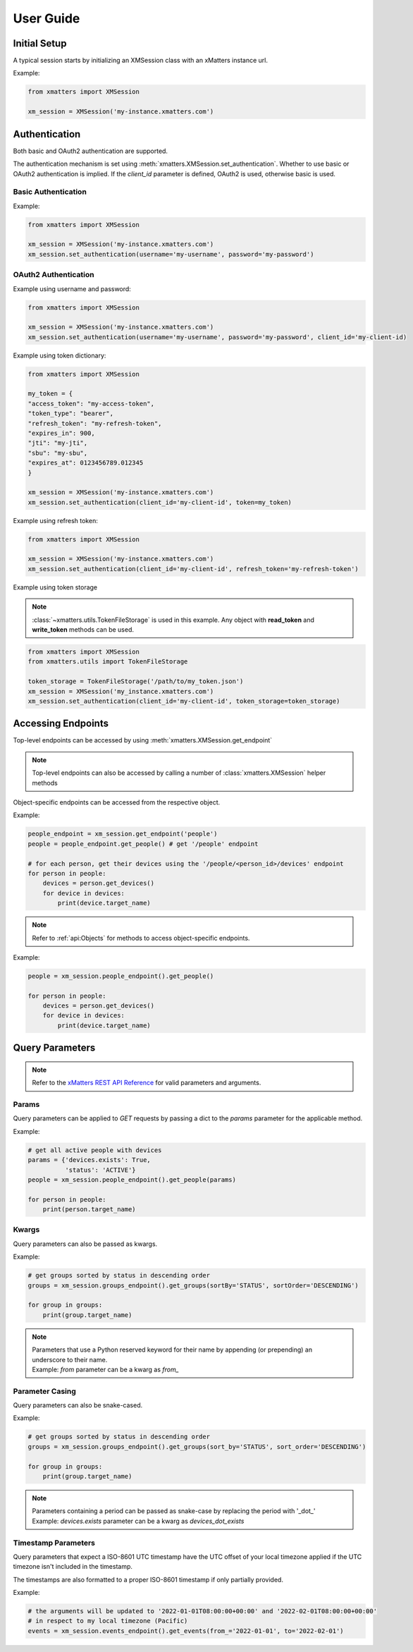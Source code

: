 ===========
User Guide
===========

Initial Setup
==============

A typical session starts by initializing an XMSession class with an xMatters instance url.

Example:

.. code-block:: python

    from xmatters import XMSession

    xm_session = XMSession('my-instance.xmatters.com')



Authentication
===============

Both basic and OAuth2 authentication are supported.

The authentication mechanism is set using :meth:`xmatters.XMSession.set_authentication`. Whether to use basic or OAuth2
authentication is implied. If the *client_id* parameter is defined, OAuth2 is used, otherwise basic is used.

Basic Authentication
---------------------

Example:

.. code-block:: python

    from xmatters import XMSession

    xm_session = XMSession('my-instance.xmatters.com')
    xm_session.set_authentication(username='my-username', password='my-password')

OAuth2 Authentication
---------------------

Example using username and password:

.. code-block:: python

    from xmatters import XMSession

    xm_session = XMSession('my-instance.xmatters.com')
    xm_session.set_authentication(username='my-username', password='my-password', client_id='my-client-id)

Example using token dictionary:

.. code-block:: python

    from xmatters import XMSession

    my_token = {
    "access_token": "my-access-token",
    "token_type": "bearer",
    "refresh_token": "my-refresh-token",
    "expires_in": 900,
    "jti": "my-jti",
    "sbu": "my-sbu",
    "expires_at": 0123456789.012345
    }

    xm_session = XMSession('my-instance.xmatters.com')
    xm_session.set_authentication(client_id='my-client-id', token=my_token)


Example using refresh token:

.. code-block:: python

    from xmatters import XMSession

    xm_session = XMSession('my-instance.xmatters.com')
    xm_session.set_authentication(client_id='my-client-id', refresh_token='my-refresh-token')

Example using token storage

.. note::

    :class:`~xmatters.utils.TokenFileStorage` is used in this example. Any object with **read_token** and
    **write_token** methods can be used.

.. code-block:: python

    from xmatters import XMSession
    from xmatters.utils import TokenFileStorage

    token_storage = TokenFileStorage('/path/to/my_token.json')
    xm_session = XMSession('my_instance.xmatters.com')
    xm_session.set_authentication(client_id='my-client-id', token_storage=token_storage)


Accessing Endpoints
===================

| Top-level endpoints can be accessed by using :meth:`xmatters.XMSession.get_endpoint`

.. note::
    Top-level endpoints can also be accessed by calling a number of :class:`xmatters.XMSession` helper methods

| Object-specific endpoints can be accessed from the respective object.

Example:

.. code-block:: python

    people_endpoint = xm_session.get_endpoint('people')
    people = people_endpoint.get_people() # get '/people' endpoint

    # for each person, get their devices using the '/people/<person_id>/devices' endpoint
    for person in people:
        devices = person.get_devices()
        for device in devices:
            print(device.target_name)




.. note::

    Refer to :ref:`api:Objects` for methods to access object-specific endpoints.


Example:

.. code-block:: python

    people = xm_session.people_endpoint().get_people()

    for person in people:
        devices = person.get_devices()
        for device in devices:
            print(device.target_name)



Query Parameters
================

.. note::
    Refer to the `xMatters REST API Reference <https://help.xmatters.com/xmapi/>`_ for valid parameters and arguments.

Params
-------

Query parameters can be applied to *GET* requests by passing a dict to the *params* parameter for the applicable method.

Example:

.. code-block:: python

    # get all active people with devices
    params = {'devices.exists': True,
              'status': 'ACTIVE'}
    people = xm_session.people_endpoint().get_people(params)

    for person in people:
        print(person.target_name)



Kwargs
-------

Query parameters can also be passed as kwargs.

Example:

.. code-block:: python

    # get groups sorted by status in descending order
    groups = xm_session.groups_endpoint().get_groups(sortBy='STATUS', sortOrder='DESCENDING')

    for group in groups:
        print(group.target_name)

.. note::

    | Parameters that use a Python reserved keyword for their name by appending (or prepending)
        an underscore to their name.
    | Example: *from* parameter can be a kwarg as *from_*


Parameter Casing
-----------------

Query parameters can also be snake-cased.

Example:

.. code-block:: python

    # get groups sorted by status in descending order
    groups = xm_session.groups_endpoint().get_groups(sort_by='STATUS', sort_order='DESCENDING')

    for group in groups:
        print(group.target_name)

.. note::

    | Parameters containing a period can be passed as snake-case by replacing the period
        with '_dot_'
    | Example: *devices.exists* parameter can be a kwarg as *devices_dot_exists*

Timestamp Parameters
---------------------

Query parameters that expect a ISO-8601 UTC timestamp have the UTC offset of your local timezone applied
if the UTC timezone isn't included in the timestamp.

The timestamps are also formatted to a proper ISO-8601 timestamp if only partially provided.

Example:

.. code-block:: python

    # the arguments will be updated to '2022-01-01T08:00:00+00:00' and '2022-02-01T08:00:00+00:00'
    # in respect to my local timezone (Pacific)
    events = xm_session.events_endpoint().get_events(from_='2022-01-01', to='2022-02-01')